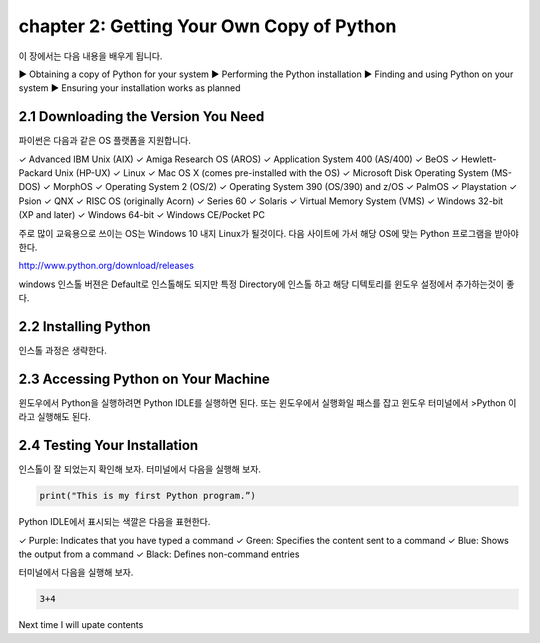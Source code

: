 chapter 2: Getting Your Own Copy of Python
=============================================

이 장에서는 다음 내용을 배우게 됩니다.

▶ Obtaining a copy of Python for your system
▶ Performing the Python installation
▶ Finding and using Python on your system
▶ Ensuring your installation works as planned



2.1 Downloading the Version You Need
--------------------------------------

파이썬은 다음과 같은 OS 플랫폼을 지원합니다.

::

✓ Advanced IBM Unix (AIX)
✓ Amiga Research OS (AROS)
✓ Application System 400 (AS/400)
✓ BeOS
✓ Hewlett-Packard Unix (HP-UX)
✓ Linux
✓ Mac OS X (comes pre-installed with the OS)
✓ Microsoft Disk Operating System (MS-DOS)
✓ MorphOS
✓ Operating System 2 (OS/2)
✓ Operating System 390 (OS/390) and z/OS
✓ PalmOS
✓ Playstation
✓ Psion
✓ QNX
✓ RISC OS (originally Acorn)
✓ Series 60
✓ Solaris
✓ Virtual Memory System (VMS)
✓ Windows 32-bit (XP and later)
✓ Windows 64-bit
✓ Windows CE/Pocket PC

주로 많이 교육용으로 쓰이는 OS는 Windows 10 내지 Linux가 될것이다.
다음 사이트에 가서 해당 OS에 맞는 Python 프로그램을 받아야 한다.

http://www.python.org/download/releases

windows 인스톨 버젼은 Default로 인스톨해도 되지만 특정 Directory에 인스톨 하고 해당 디텍토리를
윈도우 설정에서 추가하는것이 좋다.




2.2 Installing Python
------------------------

인스톨 과정은 생략한다.



2.3 Accessing Python on Your Machine
----------------------------------------

윈도우에서 Python을 실행하려면 Python IDLE를 실행하면 된다.
또는 윈도우에서 실행화일 패스를 잡고 윈도우 터미널에서 >Python 이라고 실행해도 된다.



2.4 Testing Your Installation
----------------------------------

인스톨이 잘 되었는지 확인해 보자.
터미널에서 다음을 실행해 보자.

.. code-block:: python

    print("This is my first Python program.”)

Python IDLE에서 표시되는 색깔은 다음을 표현한다.
::

✓ Purple: Indicates that you have typed a command
✓ Green: Specifies the content sent to a command
✓ Blue: Shows the output from a command
✓ Black: Defines non-command entries


터미널에서 다음을 실행해 보자.

.. code-block:: python

    3+4






Next time I will upate contents